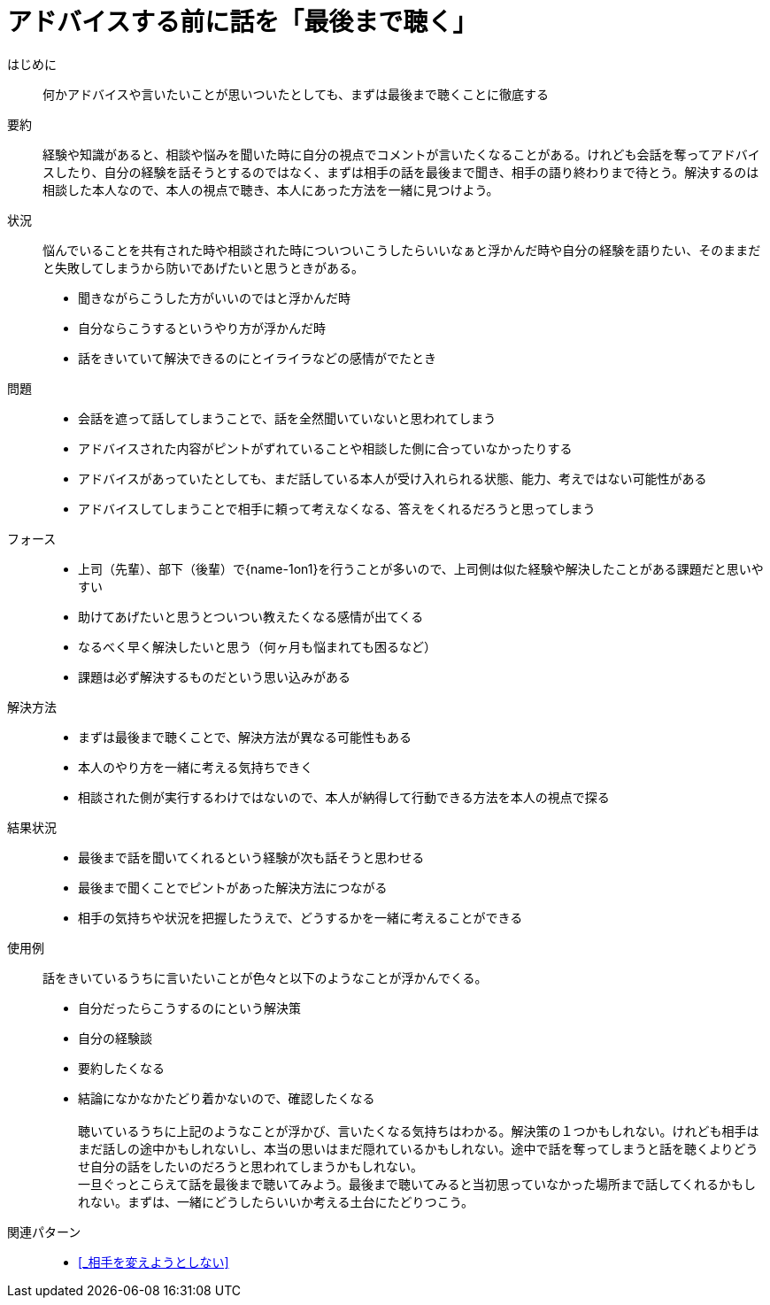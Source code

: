 = アドバイスする前に話を「最後まで聴く」

はじめに::
何かアドバイスや言いたいことが思いついたとしても、まずは最後まで聴くことに徹底する

要約::
経験や知識があると、相談や悩みを聞いた時に自分の視点でコメントが言いたくなることがある。けれども会話を奪ってアドバイスしたり、自分の経験を話そうとするのではなく、まずは相手の話を最後まで聞き、相手の語り終わりまで待とう。解決するのは相談した本人なので、本人の視点で聴き、本人にあった方法を一緒に見つけよう。

状況::
悩んでいることを共有された時や相談された時についついこうしたらいいなぁと浮かんだ時や自分の経験を語りたい、そのままだと失敗してしまうから防いであげたいと思うときがある。 +

* 聞きながらこうした方がいいのではと浮かんだ時
* 自分ならこうするというやり方が浮かんだ時
* 話をきいていて解決できるのにとイライラなどの感情がでたとき

問題::
* 会話を遮って話してしまうことで、話を全然聞いていないと思われてしまう
* アドバイスされた内容がピントがずれていることや相談した側に合っていなかったりする
* アドバイスがあっていたとしても、まだ話している本人が受け入れられる状態、能力、考えではない可能性がある
* アドバイスしてしまうことで相手に頼って考えなくなる、答えをくれるだろうと思ってしまう

フォース::
* 上司（先輩）、部下（後輩）で{name-1on1}を行うことが多いので、上司側は似た経験や解決したことがある課題だと思いやすい
* 助けてあげたいと思うとついつい教えたくなる感情が出てくる
* なるべく早く解決したいと思う（何ヶ月も悩まれても困るなど）
* 課題は必ず解決するものだという思い込みがある

解決方法::
* まずは最後まで聴くことで、解決方法が異なる可能性もある
* 本人のやり方を一緒に考える気持ちできく
* 相談された側が実行するわけではないので、本人が納得して行動できる方法を本人の視点で探る

結果状況::
* 最後まで話を聞いてくれるという経験が次も話そうと思わせる
* 最後まで聞くことでピントがあった解決方法につながる
* 相手の気持ちや状況を把握したうえで、どうするかを一緒に考えることができる

使用例::
話をきいているうちに言いたいことが色々と以下のようなことが浮かんでくる。
* 自分だったらこうするのにという解決策
* 自分の経験談
* 要約したくなる
* 結論になかなかたどり着かないので、確認したくなる +
 +
聴いているうちに上記のようなことが浮かび、言いたくなる気持ちはわかる。解決策の１つかもしれない。けれども相手はまだ話しの途中かもしれないし、本当の思いはまだ隠れているかもしれない。途中で話を奪ってしまうと話を聴くよりどうせ自分の話をしたいのだろうと思われてしまうかもしれない。 +
一旦ぐっとこらえて話を最後まで聴いてみよう。最後まで聴いてみると当初思っていなかった場所まで話してくれるかもしれない。まずは、一緒にどうしたらいいか考える土台にたどりつこう。

関連パターン::
* <<_相手を変えようとしない>>



